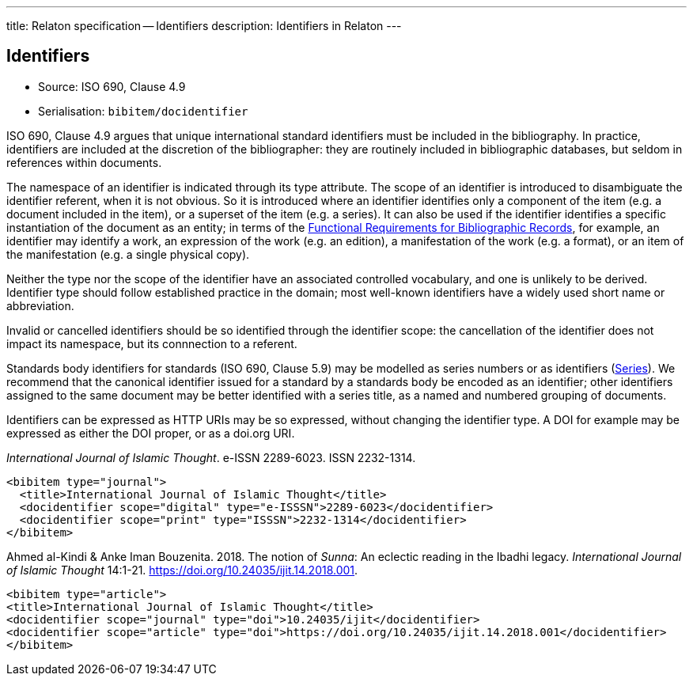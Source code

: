 ---
title: Relaton specification -- Identifiers
description: Identifiers in Relaton
---

[[identifiers]]
== Identifiers

* Source: ISO 690, Clause 4.9
* Serialisation: `bibitem/docidentifier`


ISO 690, Clause 4.9 argues that unique international standard identifiers
must be included in the bibliography. In practice, identifiers are included
at the discretion of the bibliographer: they are routinely included in
bibliographic databases, but seldom in references within documents.

The namespace of an identifier is indicated through its type attribute.
The scope of an identifier is introduced to disambiguate the identifier
referent, when it is not obvious. So it is introduced where an identifier identifies
only a component of the item (e.g. a document included in the item),
or a superset of the item (e.g. a series). It can also be used if the
identifier identifies a specific instantiation of the document as an entity;
in terms of the link:https://www.ifla.org/publications/functional-requirements-for-bibliographic-records[Functional Requirements for Bibliographic Records], for example,
an identifier may identify a work, an expression of the work (e.g. an edition),
a manifestation of the work (e.g. a format), or an item of the manifestation
(e.g. a single physical copy).

Neither the type nor the scope of the identifier have an associated controlled
vocabulary, and one is unlikely to be derived. Identifier type should
follow established practice in the domain; most well-known identifiers
have a widely used short name or abbreviation. 

Invalid or cancelled identifiers should be so identified through the
identifier scope: the cancellation of the identifier does not impact
its namespace, but its connnection to a referent.

Standards body identifiers for standards (ISO 690, Clause 5.9)
may be modelled as series numbers or as identifiers (link:relatonspec-x09-series.adoc[Series]).
We recommend that the canonical identifier issued for a standard by a
standards body be encoded as an identifier; other identifiers assigned
to the same document may be better identified with a series title, as a 
named and numbered grouping of documents.

Identifiers can be expressed as HTTP URIs may be so expressed, without
changing the identifier type. A DOI for example may be expressed as either
the DOI proper, or as a doi.org URI.

====
_International Journal of Islamic Thought_. e-ISSN 2289-6023.
ISSN 2232-1314.

[source,xml]
--
<bibitem type="journal">
  <title>International Journal of Islamic Thought</title>
  <docidentifier scope="digital" type="e-ISSSN">2289-6023</docidentifier>
  <docidentifier scope="print" type="ISSSN">2232-1314</docidentifier>
</bibitem>
--
====

====
Ahmed al-Kindi & Anke Iman Bouzenita. 2018.
The notion of _Sunna_: An eclectic reading in the Ibadhi legacy.
_International Journal of Islamic Thought_ 14:1-21. 
https://doi.org/10.24035/ijit.14.2018.001. 

[source,xml]
--
<bibitem type="article">
<title>International Journal of Islamic Thought</title>
<docidentifier scope="journal" type="doi">10.24035/ijit</docidentifier>
<docidentifier scope="article" type="doi">https://doi.org/10.24035/ijit.14.2018.001</docidentifier>
</bibitem>
--
====

